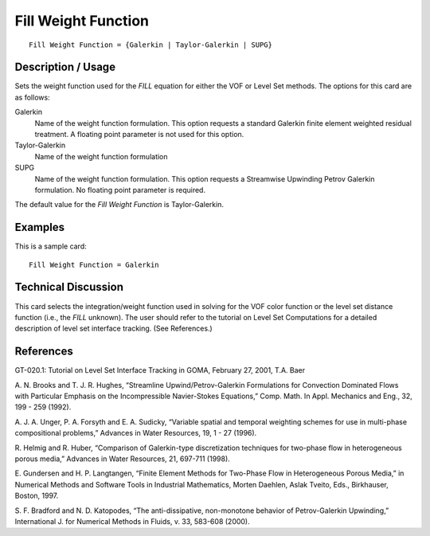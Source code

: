 ************************
Fill Weight Function
************************

::

	Fill Weight Function = {Galerkin | Taylor-Galerkin | SUPG}

-----------------------
Description / Usage
-----------------------

Sets the weight function used for the *FILL* equation for either the VOF or Level Set
methods. The options for this card are as follows:

Galerkin
    Name of the weight function formulation. This option requests a standard
    Galerkin finite element weighted residual treatment. A floating point
    parameter is not used for this option.

Taylor-Galerkin
    Name of the weight function formulation

SUPG
    Name of the weight function formulation. This option requests a Streamwise
    Upwinding Petrov Galerkin formulation. No floating point parameter is
    required.

The default value for the *Fill Weight Function* is Taylor-Galerkin.

------------
Examples
------------

This is a sample card:
::

	Fill Weight Function = Galerkin

-------------------------
Technical Discussion
-------------------------

This card selects the integration/weight function used in solving for the VOF color
function or the level set distance function (i.e., the *FILL* unknown). The user should
refer to the tutorial on Level Set Computations for a detailed description of level set
interface tracking. (See References.)

--------------
**References**
--------------

GT-020.1: Tutorial on Level Set Interface Tracking in GOMA, February 27, 2001, T.A.
Baer

A. N. Brooks and T. J. R. Hughes, “Streamline Upwind/Petrov-Galerkin Formulations
for Convection Dominated Flows with Particular Emphasis on the Incompressible
Navier-Stokes Equations,” Comp. Math. In Appl. Mechanics and Eng., 32, 199 - 259
(1992).

A. J. A. Unger, P. A. Forsyth and E. A. Sudicky, “Variable spatial and temporal
weighting schemes for use in multi-phase compositional problems,” Advances in Water
Resources, 19, 1 - 27 (1996).

R. Helmig and R. Huber, “Comparison of Galerkin-type discretization techniques for
two-phase flow in heterogeneous porous media,” Advances in Water Resources, 21,
697-711 (1998).

E. Gundersen and H. P. Langtangen, “Finite Element Methods for Two-Phase Flow in
Heterogeneous Porous Media,” in Numerical Methods and Software Tools in Industrial
Mathematics, Morten Daehlen, Aslak Tveito, Eds., Birkhauser, Boston, 1997.

S. F. Bradford and N. D. Katopodes, “The anti-dissipative, non-monotone behavior of
Petrov-Galerkin Upwinding,” International J. for Numerical Methods in Fluids, v. 33,
583-608 (2000).
